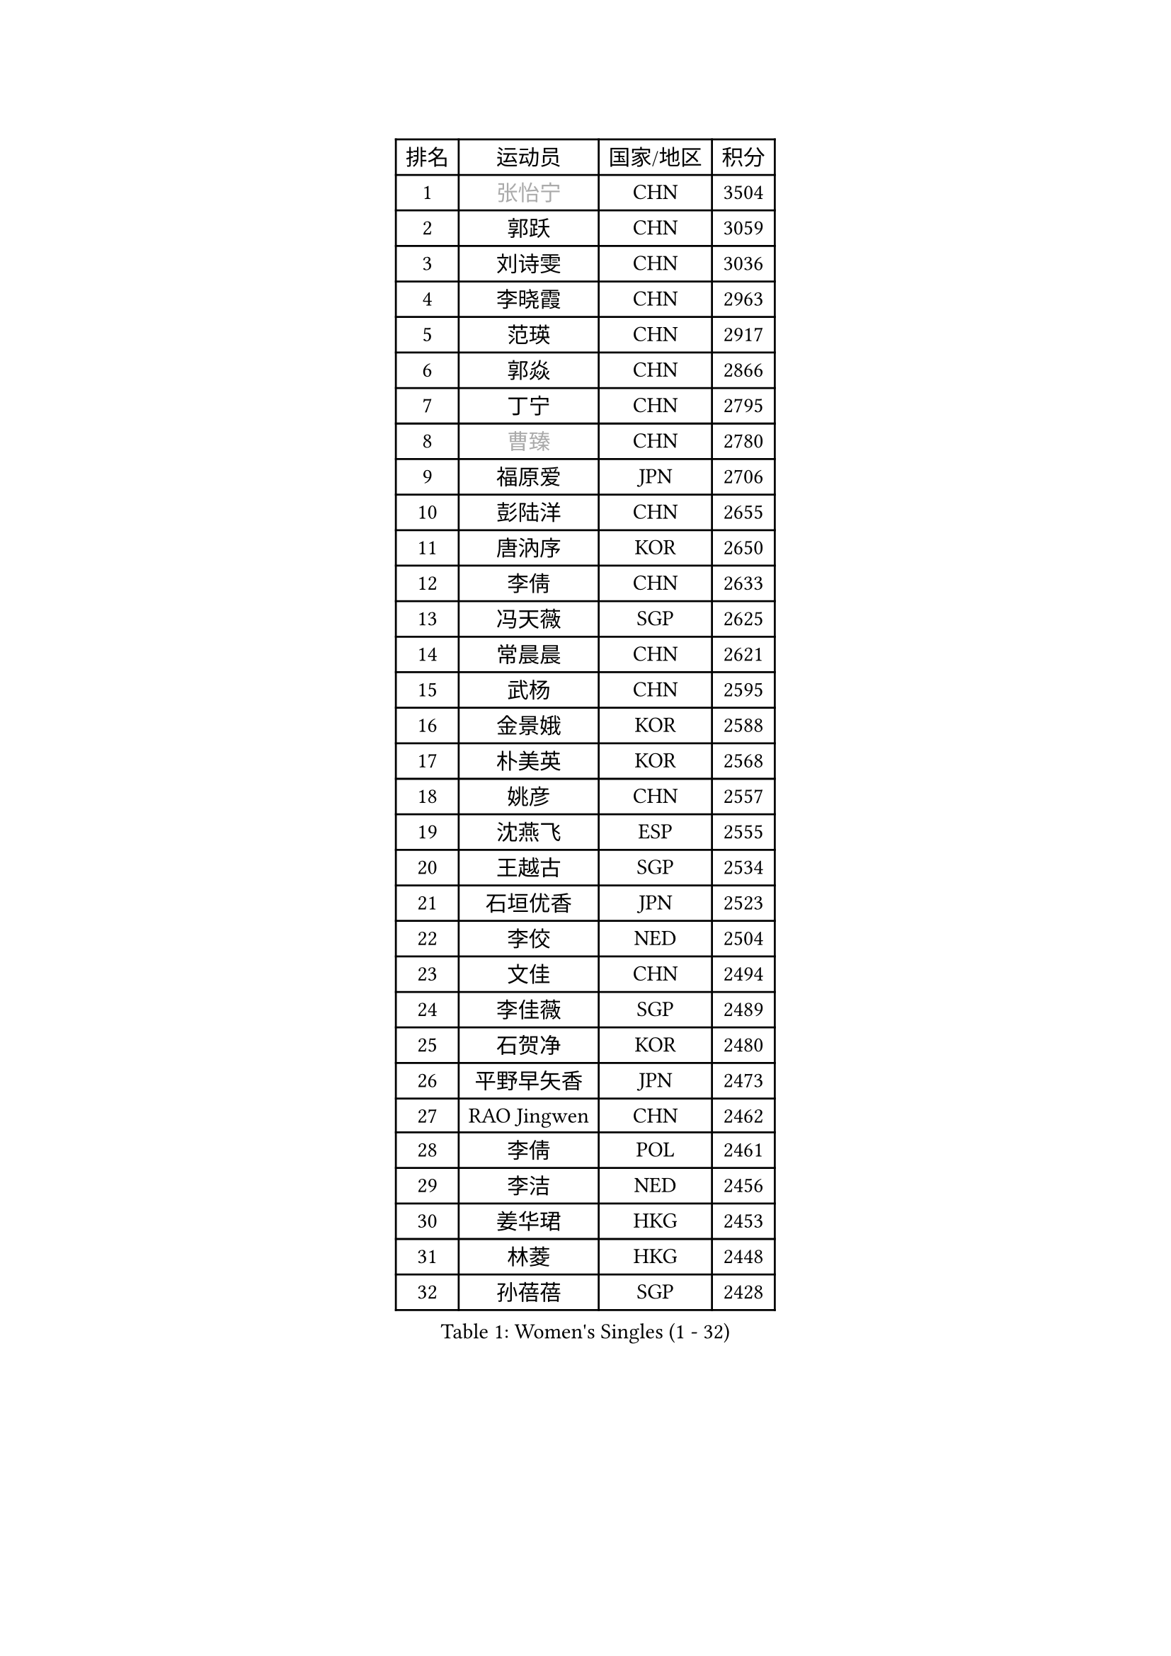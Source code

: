 
#set text(font: ("Courier New", "NSimSun"))
#figure(
  caption: "Women's Singles (1 - 32)",
    table(
      columns: 4,
      [排名], [运动员], [国家/地区], [积分],
      [1], [#text(gray, "张怡宁")], [CHN], [3504],
      [2], [郭跃], [CHN], [3059],
      [3], [刘诗雯], [CHN], [3036],
      [4], [李晓霞], [CHN], [2963],
      [5], [范瑛], [CHN], [2917],
      [6], [郭焱], [CHN], [2866],
      [7], [丁宁], [CHN], [2795],
      [8], [#text(gray, "曹臻")], [CHN], [2780],
      [9], [福原爱], [JPN], [2706],
      [10], [彭陆洋], [CHN], [2655],
      [11], [唐汭序], [KOR], [2650],
      [12], [李倩], [CHN], [2633],
      [13], [冯天薇], [SGP], [2625],
      [14], [常晨晨], [CHN], [2621],
      [15], [武杨], [CHN], [2595],
      [16], [金景娥], [KOR], [2588],
      [17], [朴美英], [KOR], [2568],
      [18], [姚彦], [CHN], [2557],
      [19], [沈燕飞], [ESP], [2555],
      [20], [王越古], [SGP], [2534],
      [21], [石垣优香], [JPN], [2523],
      [22], [李佼], [NED], [2504],
      [23], [文佳], [CHN], [2494],
      [24], [李佳薇], [SGP], [2489],
      [25], [石贺净], [KOR], [2480],
      [26], [平野早矢香], [JPN], [2473],
      [27], [RAO Jingwen], [CHN], [2462],
      [28], [李倩], [POL], [2461],
      [29], [李洁], [NED], [2456],
      [30], [姜华珺], [HKG], [2453],
      [31], [林菱], [HKG], [2448],
      [32], [孙蓓蓓], [SGP], [2428],
    )
  )#pagebreak()

#set text(font: ("Courier New", "NSimSun"))
#figure(
  caption: "Women's Singles (33 - 64)",
    table(
      columns: 4,
      [排名], [运动员], [国家/地区], [积分],
      [33], [LI Chunli], [NZL], [2423],
      [34], [MONTEIRO DODEAN Daniela], [ROU], [2420],
      [35], [李晓丹], [CHN], [2420],
      [36], [SCHALL Elke], [GER], [2415],
      [37], [#text(gray, "CAO Lisi")], [CHN], [2413],
      [38], [HUANG Yi-Hua], [TPE], [2412],
      [39], [维多利亚 帕芙洛维奇], [BLR], [2407],
      [40], [#text(gray, "TASEI Mikie")], [JPN], [2396],
      [41], [JIA Jun], [CHN], [2394],
      [42], [高军], [USA], [2394],
      [43], [KIM Jong], [PRK], [2388],
      [44], [克里斯蒂娜 托特], [HUN], [2386],
      [45], [VACENOVSKA Iveta], [CZE], [2383],
      [46], [YAN Chimei], [SMR], [2379],
      [47], [吴雪], [DOM], [2377],
      [48], [柳絮飞], [HKG], [2367],
      [49], [帖雅娜], [HKG], [2364],
      [50], [WANG Xuan], [CHN], [2359],
      [51], [刘佳], [AUT], [2358],
      [52], [于梦雨], [SGP], [2351],
      [53], [KRAVCHENKO Marina], [ISR], [2350],
      [54], [CHOI Moonyoung], [KOR], [2349],
      [55], [ODOROVA Eva], [SVK], [2348],
      [56], [LANG Kristin], [GER], [2343],
      [57], [YIP Lily], [USA], [2342],
      [58], [WANG Chen], [CHN], [2336],
      [59], [CHEN TONG Fei-Ming], [TPE], [2322],
      [60], [LI Xue], [FRA], [2315],
      [61], [SUN Jin], [CHN], [2314],
      [62], [森田美咲], [JPN], [2307],
      [63], [冯亚兰], [CHN], [2293],
      [64], [MIAO Miao], [AUS], [2289],
    )
  )#pagebreak()

#set text(font: ("Courier New", "NSimSun"))
#figure(
  caption: "Women's Singles (65 - 96)",
    table(
      columns: 4,
      [排名], [运动员], [国家/地区], [积分],
      [65], [伊丽莎白 萨玛拉], [ROU], [2287],
      [66], [FUJINUMA Ai], [JPN], [2281],
      [67], [石川佳纯], [JPN], [2278],
      [68], [KIM Minhee], [KOR], [2276],
      [69], [FERLIANA Christine], [INA], [2270],
      [70], [张瑞], [HKG], [2269],
      [71], [BOLLMEIER Nadine], [GER], [2267],
      [72], [文炫晶], [KOR], [2263],
      [73], [GATINSKA Katalina], [BUL], [2261],
      [74], [#text(gray, "LU Yun-Feng")], [TPE], [2259],
      [75], [ZHU Fang], [ESP], [2258],
      [76], [PESOTSKA Margaryta], [UKR], [2257],
      [77], [乔治娜 波塔], [HUN], [2251],
      [78], [RAMIREZ Sara], [ESP], [2251],
      [79], [#text(gray, "KONISHI An")], [JPN], [2250],
      [80], [#text(gray, "TERUI Moemi")], [JPN], [2246],
      [81], [福冈春菜], [JPN], [2245],
      [82], [徐孝元], [KOR], [2244],
      [83], [PARK Seonghye], [KOR], [2243],
      [84], [梁夏银], [KOR], [2242],
      [85], [STRBIKOVA Renata], [CZE], [2242],
      [86], [LOVAS Petra], [HUN], [2241],
      [87], [木子], [CHN], [2233],
      [88], [TIMINA Elena], [NED], [2232],
      [89], [陈梦], [CHN], [2228],
      [90], [LI Qiangbing], [AUT], [2226],
      [91], [SKOV Mie], [DEN], [2224],
      [92], [吴佳多], [GER], [2223],
      [93], [郑怡静], [TPE], [2222],
      [94], [PASKAUSKIENE Ruta], [LTU], [2221],
      [95], [侯美玲], [TUR], [2221],
      [96], [KUZMINA Elena], [RUS], [2220],
    )
  )#pagebreak()

#set text(font: ("Courier New", "NSimSun"))
#figure(
  caption: "Women's Singles (97 - 128)",
    table(
      columns: 4,
      [排名], [运动员], [国家/地区], [积分],
      [97], [李恩姬], [KOR], [2214],
      [98], [ZHENG Jiaqi], [USA], [2211],
      [99], [STEFANOVA Nikoleta], [ITA], [2207],
      [100], [伯纳黛特 斯佐科斯], [ROU], [2204],
      [101], [TIKHOMIROVA Anna], [RUS], [2200],
      [102], [藤井宽子], [JPN], [2199],
      [103], [ERDELJI Anamaria], [SRB], [2198],
      [104], [单晓娜], [GER], [2197],
      [105], [PAVLOVICH Veronika], [BLR], [2196],
      [106], [YAMANASHI Yuri], [JPN], [2196],
      [107], [XIAN Yifang], [FRA], [2190],
      [108], [TANIOKA Ayuka], [JPN], [2189],
      [109], [KIM Kyungha], [KOR], [2189],
      [110], [LI Isabelle Siyun], [SGP], [2189],
      [111], [KOMWONG Nanthana], [THA], [2188],
      [112], [PARTYKA Natalia], [POL], [2186],
      [113], [ONO Shiho], [JPN], [2185],
      [114], [JEE Minhyung], [AUS], [2181],
      [115], [FEHER Gabriela], [SRB], [2177],
      [116], [XU Jie], [POL], [2174],
      [117], [DVORAK Galia], [ESP], [2169],
      [118], [MOCROUSOV Elena], [MDA], [2165],
      [119], [#text(gray, "JEON Hyekyung")], [KOR], [2160],
      [120], [BILENKO Tetyana], [UKR], [2156],
      [121], [若宫三纱子], [JPN], [2149],
      [122], [KANG Misoon], [KOR], [2147],
      [123], [FADEEVA Oxana], [RUS], [2141],
      [124], [PETROVA Detelina], [BUL], [2139],
      [125], [MA Wenting], [NOR], [2137],
      [126], [YOON Sunae], [KOR], [2131],
      [127], [TAN Wenling], [ITA], [2128],
      [128], [佩特丽莎 索尔佳], [GER], [2127],
    )
  )
